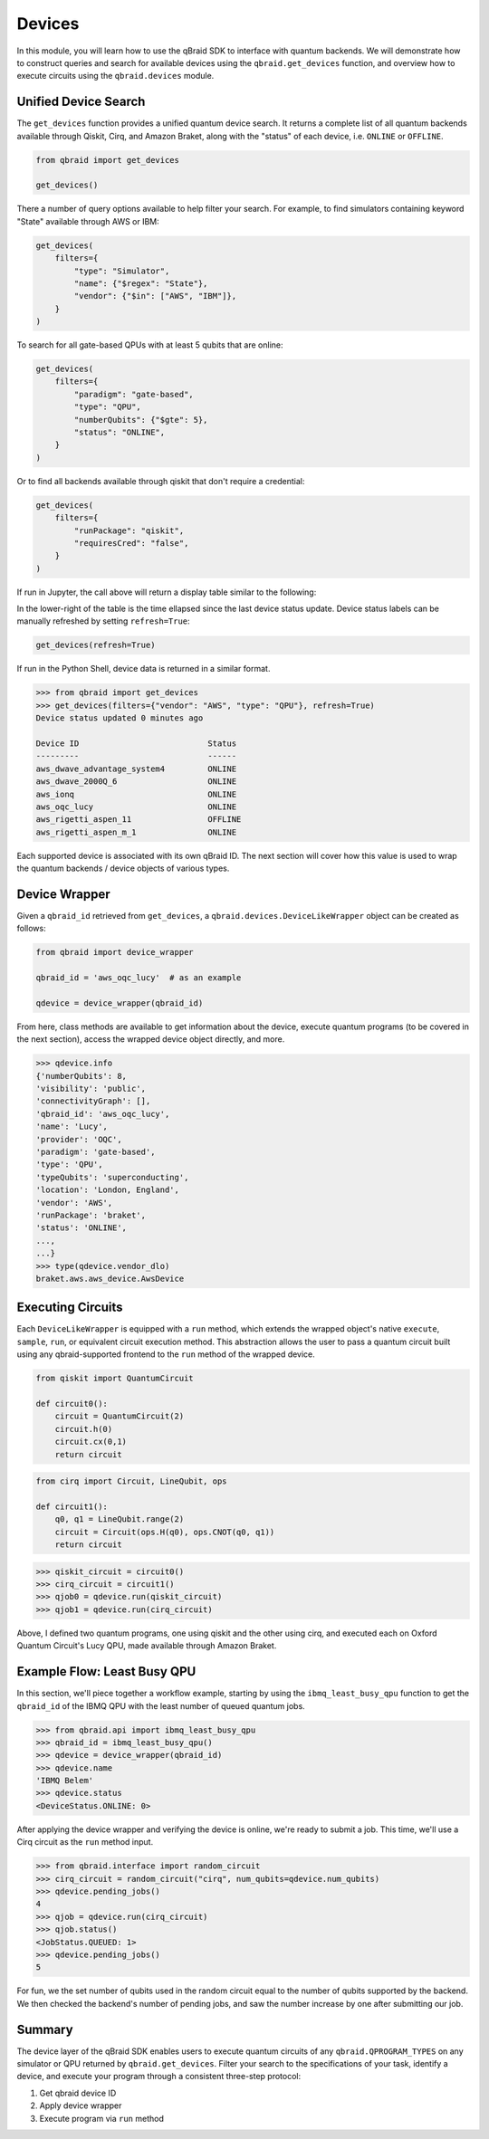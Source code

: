 .. _sdk_devices:

Devices
=========

In this module, you will learn how to use the qBraid SDK to interface with
quantum backends. We will demonstrate how to construct queries and search
for available devices using the ``qbraid.get_devices`` function, and
overview how to execute circuits using the ``qbraid.devices`` module.

Unified Device Search
----------------------

The ``get_devices`` function provides a unified quantum device search. It returns a complete list
of all quantum backends available through Qiskit, Cirq, and Amazon Braket, along with the "status" of
each device, i.e. ``ONLINE`` or ``OFFLINE``.

.. code-block:: python

    from qbraid import get_devices

    get_devices()

There a number of query options available to help filter your search. For example, to find
simulators containing keyword "State" available through AWS or IBM:

.. code-block:: python

    get_devices(
        filters={
            "type": "Simulator",
            "name": {"$regex": "State"},
            "vendor": {"$in": ["AWS", "IBM"]},
        }
    )

To search for all gate-based QPUs with at least 5 qubits that are online:

.. code-block:: python

    get_devices(
        filters={
            "paradigm": "gate-based",
            "type": "QPU",
            "numberQubits": {"$gte": 5},
            "status": "ONLINE",
        }
    )

Or to find all backends available through qiskit that don't require a credential:

.. code-block:: python

    get_devices(
        filters={
            "runPackage": "qiskit",
            "requiresCred": "false",
        }
    )

If run in Jupyter, the call above will return a display table similar to the following:

.. raw:: html
    
    <p>
        <img src="../_static/sdk-files/get_devices.png" alt="get_devices" style="width: 80%">
    </p>

In the lower-right of the table is the time ellapsed since the last device status update.
Device status labels can be manually refreshed by setting ``refresh=True``:

.. code-block:: python

    get_devices(refresh=True)


If run in the Python Shell, device data is returned in a similar format.

.. code-block:: python

    >>> from qbraid import get_devices
    >>> get_devices(filters={"vendor": "AWS", "type": "QPU"}, refresh=True)
    Device status updated 0 minutes ago

    Device ID                           Status
    ---------                           ------
    aws_dwave_advantage_system4         ONLINE
    aws_dwave_2000Q_6                   ONLINE
    aws_ionq                            ONLINE
    aws_oqc_lucy                        ONLINE
    aws_rigetti_aspen_11                OFFLINE
    aws_rigetti_aspen_m_1               ONLINE


Each supported device is associated with its own qBraid ID. The next section will cover
how this value is used to wrap the quantum backends / device objects of various types.

.. seealso::

    For more on advanced ``filters`` options and syntax, see `Query Selectors`_.
    

.. _Query Selectors: https://docs.mongodb.com/manual/reference/operator/query/#query-selectors


Device Wrapper
----------------

Given a ``qbraid_id`` retrieved from ``get_devices``, a ``qbraid.devices.DeviceLikeWrapper``
object can be created as follows:

.. code-block:: python

    from qbraid import device_wrapper

    qbraid_id = 'aws_oqc_lucy'  # as an example

    qdevice = device_wrapper(qbraid_id)


From here, class methods are available to get information about the device,
execute quantum programs (to be covered in the next section), access the
wrapped device object directly, and more.

.. code-block:: python

    >>> qdevice.info
    {'numberQubits': 8,
    'visibility': 'public',
    'connectivityGraph': [],
    'qbraid_id': 'aws_oqc_lucy',
    'name': 'Lucy',
    'provider': 'OQC',
    'paradigm': 'gate-based',
    'type': 'QPU',
    'typeQubits': 'superconducting',
    'location': 'London, England',
    'vendor': 'AWS',
    'runPackage': 'braket',
    'status': 'ONLINE',
    ...,
    ...}
    >>> type(qdevice.vendor_dlo)
    braket.aws.aws_device.AwsDevice


Executing Circuits
-------------------

Each ``DeviceLikeWrapper`` is equipped with a ``run`` method, which extends the
wrapped object's native ``execute``, ``sample``, ``run``, or equivalent circuit
execution method. This abstraction allows the user to pass a quantum circuit built
using any qbraid-supported frontend to the ``run`` method of the wrapped device.

.. code-block:: python
    
    from qiskit import QuantumCircuit
    
    def circuit0():
        circuit = QuantumCircuit(2)
        circuit.h(0)
        circuit.cx(0,1)
        return circuit

.. code-block:: python

    from cirq import Circuit, LineQubit, ops

    def circuit1():
        q0, q1 = LineQubit.range(2)
        circuit = Circuit(ops.H(q0), ops.CNOT(q0, q1))
        return circuit

.. code-block:: python

    >>> qiskit_circuit = circuit0()
    >>> cirq_circuit = circuit1()
    >>> qjob0 = qdevice.run(qiskit_circuit)
    >>> qjob1 = qdevice.run(cirq_circuit)


Above, I defined two quantum programs, one using qiskit and the other using cirq, and
executed each on Oxford Quantum Circuit's Lucy QPU, made available through Amazon Braket.


Example Flow: Least Busy QPU
------------------------------

In this section, we'll piece together a workflow example, starting by using the
``ibmq_least_busy_qpu`` function to get the ``qbraid_id`` of the IBMQ QPU with the
least number of queued quantum jobs.

.. code-block:: python

    >>> from qbraid.api import ibmq_least_busy_qpu
    >>> qbraid_id = ibmq_least_busy_qpu()
    >>> qdevice = device_wrapper(qbraid_id)
    >>> qdevice.name
    'IBMQ Belem'
    >>> qdevice.status
    <DeviceStatus.ONLINE: 0>

After applying the device wrapper and verifying the device is online, we're ready
to submit a job. This time, we'll use a Cirq circuit as the ``run`` method input.

.. code-block:: python

    >>> from qbraid.interface import random_circuit
    >>> cirq_circuit = random_circuit("cirq", num_qubits=qdevice.num_qubits)
    >>> qdevice.pending_jobs()
    4
    >>> qjob = qdevice.run(cirq_circuit)
    >>> qjob.status()
    <JobStatus.QUEUED: 1>
    >>> qdevice.pending_jobs()
    5

For fun, we the set number of qubits used in the random circuit equal to the number of
qubits supported by the backend. We then checked the backend's number of pending jobs,
and saw the number increase by one after submitting our job.

Summary
--------

The device layer of the qBraid SDK enables users to execute quantum circuits of
any ``qbraid.QPROGRAM_TYPES`` on any simulator or QPU returned by
``qbraid.get_devices``. Filter your search to the specifications of your task,
identify a device, and execute your program through a consistent three-step protocol:

1. Get qbraid device ID
2. Apply device wrapper
3. Execute program via ``run`` method
